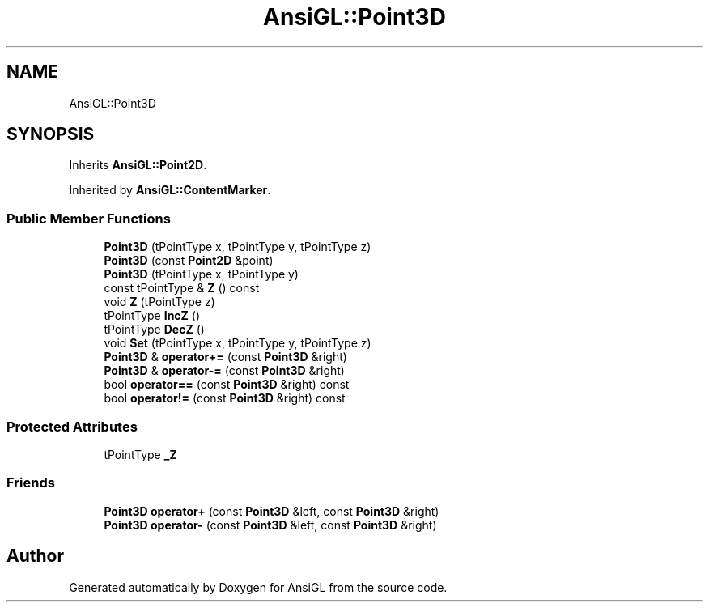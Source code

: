 .TH "AnsiGL::Point3D" 3 "Sun Jun 7 2020" "Version v0.2" "AnsiGL" \" -*- nroff -*-
.ad l
.nh
.SH NAME
AnsiGL::Point3D
.SH SYNOPSIS
.br
.PP
.PP
Inherits \fBAnsiGL::Point2D\fP\&.
.PP
Inherited by \fBAnsiGL::ContentMarker\fP\&.
.SS "Public Member Functions"

.in +1c
.ti -1c
.RI "\fBPoint3D\fP (tPointType x, tPointType y, tPointType z)"
.br
.ti -1c
.RI "\fBPoint3D\fP (const \fBPoint2D\fP &point)"
.br
.ti -1c
.RI "\fBPoint3D\fP (tPointType x, tPointType y)"
.br
.ti -1c
.RI "const tPointType & \fBZ\fP () const"
.br
.ti -1c
.RI "void \fBZ\fP (tPointType z)"
.br
.ti -1c
.RI "tPointType \fBIncZ\fP ()"
.br
.ti -1c
.RI "tPointType \fBDecZ\fP ()"
.br
.ti -1c
.RI "void \fBSet\fP (tPointType x, tPointType y, tPointType z)"
.br
.ti -1c
.RI "\fBPoint3D\fP & \fBoperator+=\fP (const \fBPoint3D\fP &right)"
.br
.ti -1c
.RI "\fBPoint3D\fP & \fBoperator\-=\fP (const \fBPoint3D\fP &right)"
.br
.ti -1c
.RI "bool \fBoperator==\fP (const \fBPoint3D\fP &right) const"
.br
.ti -1c
.RI "bool \fBoperator!=\fP (const \fBPoint3D\fP &right) const"
.br
.in -1c
.SS "Protected Attributes"

.in +1c
.ti -1c
.RI "tPointType \fB_Z\fP"
.br
.in -1c
.SS "Friends"

.in +1c
.ti -1c
.RI "\fBPoint3D\fP \fBoperator+\fP (const \fBPoint3D\fP &left, const \fBPoint3D\fP &right)"
.br
.ti -1c
.RI "\fBPoint3D\fP \fBoperator\-\fP (const \fBPoint3D\fP &left, const \fBPoint3D\fP &right)"
.br
.in -1c

.SH "Author"
.PP 
Generated automatically by Doxygen for AnsiGL from the source code\&.
